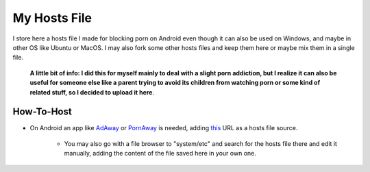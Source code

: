 My Hosts File
=============

I store here a hosts file I made for blocking porn on Android even though it can also be used on Windows, and maybe in other OS like Ubuntu or MacOS. I may also fork some other hosts files and keep them here or maybe mix them in a single file.

    **A little bit of info: I did this for myself mainly to deal with a slight
    porn addiction, but I realize it can also be useful for someone else
    like a parent trying to avoid its children from watching porn or some
    kind of related stuff, so I decided to upload it here**.

How-To-Host
-----------------------
.. overview-begin-marker-do-not-remove
- On Android an app like `AdAway
  <https://forum.xda-developers.com/showthread.php?t=2190753>`_ or `PornAway
  <https://forum.xda-developers.com/android/apps-games/root-pornaway-block-porn-sites-t3460036>`_ is needed, adding `this
  <https://raw.githubusercontent.com/foopsss/hosts/master/hosts-porn>`_ URL as a hosts file source.
   - You may also go with a file browser to "system/etc" and search for the hosts file there and edit it manually, adding the content of the file saved here in your own one.
.. overview-end-marker-do-not-remove
